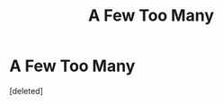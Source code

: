 #+TITLE: A Few Too Many

* A Few Too Many
:PROPERTIES:
:Score: 0
:DateUnix: 1583913905.0
:DateShort: 2020-Mar-11
:FlairText: Prompt
:END:
[deleted]

